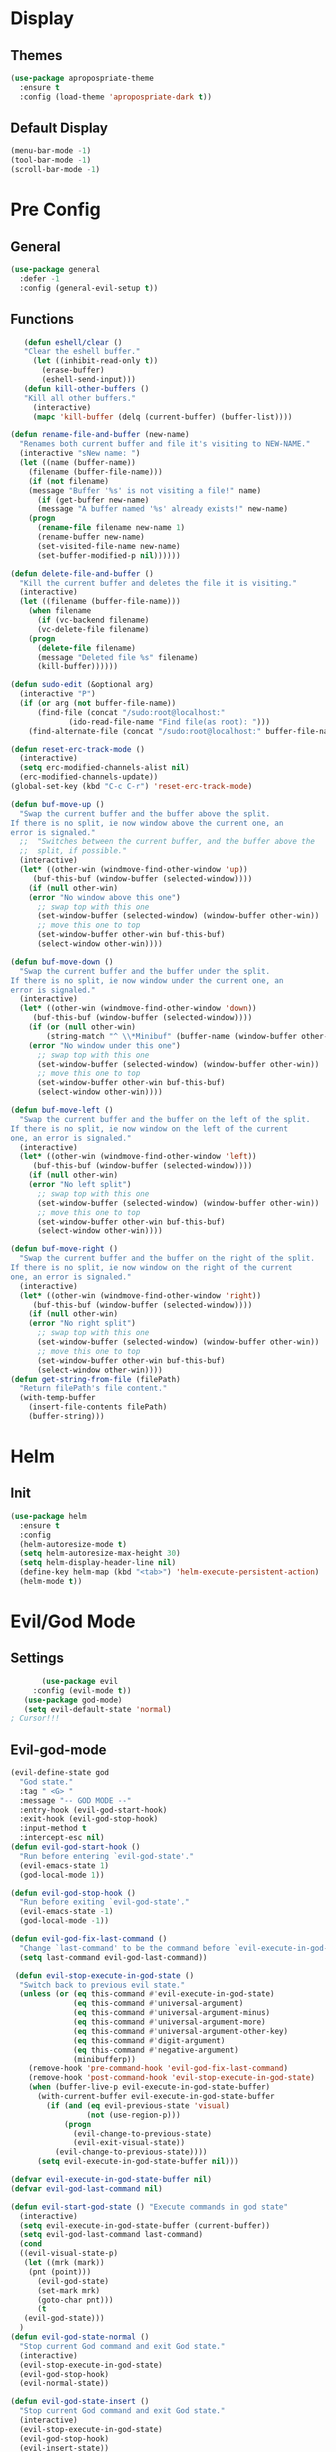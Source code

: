 * Display
** Themes
   #+BEGIN_SRC emacs-lisp
(use-package apropospriate-theme
  :ensure t
  :config (load-theme 'apropospriate-dark t))
   #+END_SRC
** Default Display
   #+BEGIN_SRC emacs-lisp
   (menu-bar-mode -1)
   (tool-bar-mode -1)
   (scroll-bar-mode -1)
   #+END_SRC
* Pre Config
** General
   #+BEGIN_SRC emacs-lisp
(use-package general
  :defer -1
  :config (general-evil-setup t))
   #+END_SRC
** Functions
   #+BEGIN_SRC emacs-lisp
   (defun eshell/clear ()
   "Clear the eshell buffer."
     (let ((inhibit-read-only t))
       (erase-buffer)
       (eshell-send-input)))
   (defun kill-other-buffers ()
   "Kill all other buffers."
     (interactive)
     (mapc 'kill-buffer (delq (current-buffer) (buffer-list))))

(defun rename-file-and-buffer (new-name)
  "Renames both current buffer and file it's visiting to NEW-NAME."
  (interactive "sNew name: ")
  (let ((name (buffer-name))
	(filename (buffer-file-name)))
    (if (not filename)
	(message "Buffer '%s' is not visiting a file!" name)
      (if (get-buffer new-name)
	  (message "A buffer named '%s' already exists!" new-name)
	(progn
	  (rename-file filename new-name 1)
	  (rename-buffer new-name)
	  (set-visited-file-name new-name)
	  (set-buffer-modified-p nil))))))

(defun delete-file-and-buffer ()
  "Kill the current buffer and deletes the file it is visiting."
  (interactive)
  (let ((filename (buffer-file-name)))
    (when filename
      (if (vc-backend filename)
	  (vc-delete-file filename)
	(progn
	  (delete-file filename)
	  (message "Deleted file %s" filename)
	  (kill-buffer))))))

(defun sudo-edit (&optional arg)
  (interactive "P")
  (if (or arg (not buffer-file-name))
      (find-file (concat "/sudo:root@localhost:"
			 (ido-read-file-name "Find file(as root): ")))
    (find-alternate-file (concat "/sudo:root@localhost:" buffer-file-name))))

(defun reset-erc-track-mode ()
  (interactive)
  (setq erc-modified-channels-alist nil)
  (erc-modified-channels-update))
(global-set-key (kbd "C-c C-r") 'reset-erc-track-mode)

(defun buf-move-up ()
  "Swap the current buffer and the buffer above the split.
If there is no split, ie now window above the current one, an
error is signaled."
  ;;  "Switches between the current buffer, and the buffer above the
  ;;  split, if possible."
  (interactive)
  (let* ((other-win (windmove-find-other-window 'up))
	 (buf-this-buf (window-buffer (selected-window))))
    (if (null other-win)
	(error "No window above this one")
      ;; swap top with this one
      (set-window-buffer (selected-window) (window-buffer other-win))
      ;; move this one to top
      (set-window-buffer other-win buf-this-buf)
      (select-window other-win))))

(defun buf-move-down ()
  "Swap the current buffer and the buffer under the split.
If there is no split, ie now window under the current one, an
error is signaled."
  (interactive)
  (let* ((other-win (windmove-find-other-window 'down))
	 (buf-this-buf (window-buffer (selected-window))))
    (if (or (null other-win) 
	    (string-match "^ \\*Minibuf" (buffer-name (window-buffer other-win))))
	(error "No window under this one")
      ;; swap top with this one
      (set-window-buffer (selected-window) (window-buffer other-win))
      ;; move this one to top
      (set-window-buffer other-win buf-this-buf)
      (select-window other-win))))

(defun buf-move-left ()
  "Swap the current buffer and the buffer on the left of the split.
If there is no split, ie now window on the left of the current
one, an error is signaled."
  (interactive)
  (let* ((other-win (windmove-find-other-window 'left))
	 (buf-this-buf (window-buffer (selected-window))))
    (if (null other-win)
	(error "No left split")
      ;; swap top with this one
      (set-window-buffer (selected-window) (window-buffer other-win))
      ;; move this one to top
      (set-window-buffer other-win buf-this-buf)
      (select-window other-win))))

(defun buf-move-right ()
  "Swap the current buffer and the buffer on the right of the split.
If there is no split, ie now window on the right of the current
one, an error is signaled."
  (interactive)
  (let* ((other-win (windmove-find-other-window 'right))
	 (buf-this-buf (window-buffer (selected-window))))
    (if (null other-win)
	(error "No right split")
      ;; swap top with this one
      (set-window-buffer (selected-window) (window-buffer other-win))
      ;; move this one to top
      (set-window-buffer other-win buf-this-buf)
      (select-window other-win))))
(defun get-string-from-file (filePath)
  "Return filePath's file content."
  (with-temp-buffer
    (insert-file-contents filePath)
    (buffer-string)))
   #+END_SRC
* Helm
** Init
   #+BEGIN_SRC emacs-lisp
     (use-package helm
       :ensure t
       :config 
       (helm-autoresize-mode t)
       (setq helm-autoresize-max-height 30)
       (setq helm-display-header-line nil)
       (define-key helm-map (kbd "<tab>") 'helm-execute-persistent-action)
       (helm-mode t))
   #+END_SRC
* Evil/God Mode
** Settings
   #+BEGIN_SRC emacs-lisp
       (use-package evil
     :config (evil-mode t))
   (use-package god-mode)
   (setq evil-default-state 'normal)
; Cursor!!!
   #+END_SRC
** Evil-god-mode
#+BEGIN_SRC emacs-lisp
(evil-define-state god
  "God state."
  :tag " <G> "
  :message "-- GOD MODE --"
  :entry-hook (evil-god-start-hook)
  :exit-hook (evil-god-stop-hook)
  :input-method t
  :intercept-esc nil)
(defun evil-god-start-hook ()
  "Run before entering `evil-god-state'."
  (evil-emacs-state 1)
  (god-local-mode 1))

(defun evil-god-stop-hook ()
  "Run before exiting `evil-god-state'."
  (evil-emacs-state -1)
  (god-local-mode -1))

(defun evil-god-fix-last-command ()
  "Change `last-command' to be the command before `evil-execute-in-god-state'."
  (setq last-command evil-god-last-command))

 (defun evil-stop-execute-in-god-state ()
  "Switch back to previous evil state."
  (unless (or (eq this-command #'evil-execute-in-god-state)
              (eq this-command #'universal-argument)
              (eq this-command #'universal-argument-minus)
              (eq this-command #'universal-argument-more)
              (eq this-command #'universal-argument-other-key)
              (eq this-command #'digit-argument)
              (eq this-command #'negative-argument)
              (minibufferp))
    (remove-hook 'pre-command-hook 'evil-god-fix-last-command)
    (remove-hook 'post-command-hook 'evil-stop-execute-in-god-state)
    (when (buffer-live-p evil-execute-in-god-state-buffer)
      (with-current-buffer evil-execute-in-god-state-buffer
        (if (and (eq evil-previous-state 'visual)
                 (not (use-region-p)))
            (progn
              (evil-change-to-previous-state)
              (evil-exit-visual-state))
          (evil-change-to-previous-state))))
	  (setq evil-execute-in-god-state-buffer nil))) 

(defvar evil-execute-in-god-state-buffer nil)
(defvar evil-god-last-command nil)
	  
(defun evil-start-god-state () "Execute commands in god state"
  (interactive)
  (setq evil-execute-in-god-state-buffer (current-buffer))
  (setq evil-god-last-command last-command)
  (cond
  ((evil-visual-state-p)
   (let ((mrk (mark))
    (pnt (point)))
      (evil-god-state)
      (set-mark mrk)
      (goto-char pnt)))
      (t
   (evil-god-state)))
  )
(defun evil-god-state-normal ()
  "Stop current God command and exit God state."
  (interactive)
  (evil-stop-execute-in-god-state)
  (evil-god-stop-hook)
  (evil-normal-state))

(defun evil-god-state-insert ()
  "Stop current God command and exit God state."
  (interactive)
  (evil-stop-execute-in-god-state)
  (evil-god-stop-hook)
  (evil-insert-state))

#+END_SRC
** Changing states
#+BEGIN_SRC emacs-lisp
; redefine emacs state to intercept the escape key like insert-state does:
(evil-define-state emacs
  "Emacs state that can be exited with the escape key."
  :tag " <EE> "
  :message "-- EMACS WITH ESCAPE --"
  :input-method t
  ;; :intercept-esc nil)
  )

(defadvice evil-insert-state (around emacs-state-instead-of-insert-state activate)
  (evil-emacs-state))
;  (load-theme 'monokai t))
  
;(add-hook 'evil-normal-state-entry-hook (lambda () (load-theme 'apropospriate-dark t)))
  
#+END_SRC
** Linum Relative
   #+BEGIN_SRC emacs-lisp
   (linum-mode)
   (linum-relative-global-mode)
   (setq linum-relative-current-symbol "")
   (set-face-attribute 'linum nil :height 100)
   (set-face-attribute 'linum-relative-current-face nil :height 100)
   (defun linum-update-window-scale-fix (win)
   "fix linum for scaled text"
     (set-window-margins win
       (ceiling (* (if (boundp 'text-scale-mode-step)
         (expt text-scale-mode-step
           text-scale-mode-amount) 1)
       (if (car (window-margins))
         (car (window-margins)) 1)
       ))))
   (advice-add #'linum-update-window :after #'linum-update-window-scale-fix)
   #+END_SRC
** Keybindings
   #+BEGIN_SRC emacs-lisp
     (use-package which-key)
     (which-key-mode)
     (which-key-add-key-based-replacements
       "<SPC> b" "Buffer"
       "<SPC> w" "Window"
       "<SPC> f" "Files"
       "<SPC> q" "Quit"
       "<SPC> f e" "Config Files"
       "<SPC> f e e" ".emacs"
       "<SPC> f e s" "sxhkdrc"
       "<SPC> f e b" "bspwmrc"
       "<SPC> f e m" "make.conf")
     (evil-define-key 'normal global-map (kbd "\\") 'evil-start-god-state)
     (evil-define-key 'insert global-map (kbd "\\") 'evil-start-god-state)
     (evil-define-key 'normal global-map (kbd ";") 'helm-M-x)
     (evil-define-key 'emacs global-map (kbd "<escape>") 'evil-god-state-normal) 
     
     ;; Some other keybinds 
     ;; Kill-buffer C-x k
     (general-define-key
       :states '(emacs)
       (kbd "M-x") 'helm-M-x
       (kbd "C-f C-f") 'helm-find-files
       (kbd "C-f C-S") 'sudo-edit
       (kbd "C-f C-d") 'delete-file-and-buffer
       (kbd "C-f C-r") 'rename-file-and-buffer
       (kbd "C-f C-s") 'save-buffer
       (kbd "C-f C-e C-e") (lambda() (interactive) (find-file "/home/genzix/.emacs.d/settings.org"))
       (kbd "C-f C-e C-b") (lambda() (interactive) (find-file "/home/genzix/.config/bspwm/bspwmrc"))
       (kbd "C-f C-e C-s") (lambda() (interactive) (find-file "/home/genzix/.config/sxhkd/sxhkdrc_bspwm"))
       (kbd "C-f C-e C-m") (lambda() (interactive) (find-file "/sudo::/etc/portage/make.conf"))
       (kbd "C-b C-b") 'helm-buffers-list
       (kbd "C-b C-S-N") 'switch-to-prev-buffer
       (kbd "C-b C-n") 'switch-to-next-buffer
       (kbd "C-b C-k") 'kill-this-buffer
       (kbd "C-q C-q") 'save-buffers-kill-emacs 
       (kbd "C-q C-a") 'kill-emacs
       (kbd "C-q C-r") 'restart-emacs)
     (general-define-key
       :states '(normal)
       :prefix "SPC"
       (kbd "'") 'eshell
       (kbd "\"") 'term
       "SPC" 'async-shell-command)
   #+END_SRC
* Programming
** Projectile
    #+BEGIN_SRC emacs-lisp
      (use-package helm-projectile)
      (general-define-key
        :states '(emacs)
	(kbd "C-p C-p") 'helm-projectile-switch-project
	(kbd "C-p C-f") 'helm-projectile-find-file
	(kbd "C-p C-b") 'helm-projectile-switch-to-buffer
	(kbd "C-p C-g") 'helm-projectile-rg
	(kbd "C-p C-a") 'helm-projectile-ag)
    #+END_SRC
** Company
    #+BEGIN_SRC emacs-lisp
    (use-package company
      :ensure t
      :defer t
      :init (add-hook 'after-init-hook 'global-company-mode)
      :config
      (use-package company-irony :ensure t :defer t)
      (setq company-idle-delay        2
        company-minimum-prefix-length   2
        company-show-numbers            t
        company-tooltip-limit           20
        company-dabbrev-downcase        nil
        company-backends                '((company-irony company-gtags company-anaconda company-racer)))
      :bind ("<tab>" . company-indent-or-complete-common))
    (setq tab-always-indent 'complete)
#+END_SRC
** Rust
  #+BEGIN_SRC emacs-lisp
  (add-hook 'rust-mode-hook #'racer-mode)
  (add-hook 'racer-mode-hook #'eldoc-mode)
  (add-hook 'rust-mode-hook 'cargo-minor-mode)
  (setq rust-format-on-save t)
  
  (general-define-key
    :states '(normal)
    :keymaps 'rust-mode-map
    :prefix "," 
      (kbd "f") 'cargo-process-fmt
      (kbd "r") 'cargo-process-run
      (kbd "d") 'cargo-process-doc
      (kbd "o") 'cargo-process-doc-open
      (kbd "t") 'cargo-process-test
      (kbd "c") 'cargo-process-check
      (kbd "R") 'cargo-process-clean
      (kbd "n") 'cargo-process-new
      (kbd "u") 'cargo-process-update
      (kbd "b") 'cargo-process-build)
  #+END_SRC
** Python
  #+BEGIN_SRC emacs-lisp
  (add-hook 'python-mode-hook 'anaconda-mode)
  (add-hook 'python-mode-hook 'anaconda-eldoc-mode)
  #+END_SRC
** C/CPP 
  #+BEGIN_SRC emacs-lisp
  (use-package irony
    :ensure t
    :defer t
    :init
      (add-hook 'c++-mode-hook 'irony-mode)
      (add-hook 'c-mode-hook 'irony-mode)
      (add-hook 'objc-mode-hook 'irony-mode)
    :config
      (defun my-irony-mode-hook ()
      (define-key irony-mode-map [remap completion-at-point]
        'irony-completion-at-point-async)
      (define-key irony-mode-map [remap complete-symbol]
        'irony-completion-at-point-async))
      (add-hook 'irony-mode-hook 'my-irony-mode-hook)
      (add-hook 'irony-mode-hook 'irony-cdb-autosetup-compile-options))
   (general-define-key ;;C/CPP keys
     :states '(normal)
     :keymaps 'irony-mode-map
     :prefix ",")
   #+END_SRC
** Misc Programming
   #+BEGIN_SRC emacs-lisp
   (use-package autopair
     :config (autopair-global-mode t))
   #+END_SRC
* Normal Tasks
** ERC
   #+BEGIN_SRC emacs-lisp
(setq erc-hide-list '("JOIN" "PART" "QUIT" "ROOT"))
(setq erc-kill-buffer-on-part t)
(setq erc-kill-queries-on-quit t)
(setq erc-kill-server-buffer-on-quit t)


(defmacro erc-connect (command server port nick ssl pass)
  "Create interactive command `command', for connecting to an IRC server. The
   command uses interactive mode if passed an argument."
  (fset command
	`(lambda (arg)
	   (interactive "p")
	   (if (not (= 1 arg))
	       (call-interactively 'erc)
	     (let ((erc-connect-function ',(if ssl 'erc-open-ssl-stream 'open-network-stream)))
	       (erc :server ,server :port ,port :nick ,nick :password ,pass))))))
(erc-connect erc-twitch "irc.chat.twitch.tv" 6667 "TheRenzix" nil (get-string-from-file (concat gnus-home-directory ".config/twitch-oauth")))
(erc-connect erc-discord "127.0.0.1" 6667 "Renzix" nil "Akeyla10!")
(general-define-key
  :states '(normal)
  :keymaps 'erc-mode-map
  :prefix ","
  (kbd "b") 'erc-switch-to-buffer
  (kbd "q") 'erc-quit-server
  (kbd "p") 'erc-part-from-channel
  (kbd "j") 'erc-join-channel
  (kbd ",") 'erc-track-switch-buffer)
   #+END_SRC

** Text
   #+BEGIN_SRC emacs-lisp
(setq default-major-mode 'text-mode)
(add-hook 'text-mode-hook 'text-mode-hook-identify)
(add-hook 'text-mode-hook 'turn-on-auto-fill)
   #+END_SRC
* Post Config
** Backups
#+BEGIN_SRC emacs-lisp
(setq backup-directory-alist `(("." . "~/.saves")))
(setq backup-by-copying t)
(setq delete-old-versions t
  kept-new-versions 6
  kept-old-versions 2
  version-control t)
#+END_SRC
** Misc
   #+BEGIN_SRC emacs-lisp
   (setq inhibit-startup-screen t)
   (setq initial-buffer-choice 'eshell)
; Theme stuff for emacs --daemon idk why it works 
(defvar my:theme 'apropospriate-dark)
(defvar my:theme-window-loaded nil)
(defvar my:theme-terminal-loaded nil)

(if (daemonp)
    (add-hook 'after-make-frame-functions(lambda (frame)
                       (select-frame frame)
                       (if (window-system frame)
                           (unless my:theme-window-loaded
                             (if my:theme-terminal-loaded
                                 (enable-theme my:theme)
                               (load-theme my:theme t))
                             (setq my:theme-window-loaded t))
                         (unless my:theme-terminal-loaded
                           (if my:theme-window-loaded
                               (enable-theme my:theme)
                             (load-theme my:theme t))
                           (setq my:theme-terminal-loaded t)))))

  (progn
    (load-theme my:theme t)
    (if (display-graphic-p)
        (setq my:theme-window-loaded t)
      (setq my:theme-terminal-loaded t))))
   #+END_SRC
